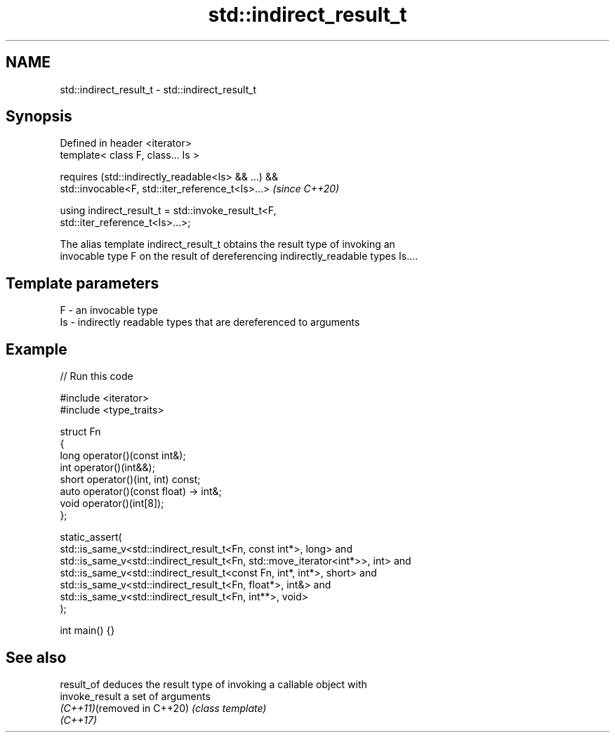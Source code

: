 .TH std::indirect_result_t 3 "2024.06.10" "http://cppreference.com" "C++ Standard Libary"
.SH NAME
std::indirect_result_t \- std::indirect_result_t

.SH Synopsis
   Defined in header <iterator>
   template< class F, class... Is >

       requires (std::indirectly_readable<Is> && ...) &&
                 std::invocable<F, std::iter_reference_t<Is>...>          \fI(since C++20)\fP

   using indirect_result_t = std::invoke_result_t<F,
   std::iter_reference_t<Is>...>;

   The alias template indirect_result_t obtains the result type of invoking an
   invocable type F on the result of dereferencing indirectly_readable types Is....

.SH Template parameters

   F  - an invocable type
   Is - indirectly readable types that are dereferenced to arguments

.SH Example


// Run this code

 #include <iterator>
 #include <type_traits>

 struct Fn
 {
     long operator()(const int&);
     int operator()(int&&);
     short operator()(int, int) const;
     auto operator()(const float) -> int&;
     void operator()(int[8]);
 };

 static_assert(
     std::is_same_v<std::indirect_result_t<Fn, const int*>, long> and
     std::is_same_v<std::indirect_result_t<Fn, std::move_iterator<int*>>, int> and
     std::is_same_v<std::indirect_result_t<const Fn, int*, int*>, short> and
     std::is_same_v<std::indirect_result_t<Fn, float*>, int&> and
     std::is_same_v<std::indirect_result_t<Fn, int**>, void>
 );

 int main() {}

.SH See also

   result_of                 deduces the result type of invoking a callable object with
   invoke_result             a set of arguments
   \fI(C++11)\fP(removed in C++20) \fI(class template)\fP
   \fI(C++17)\fP
